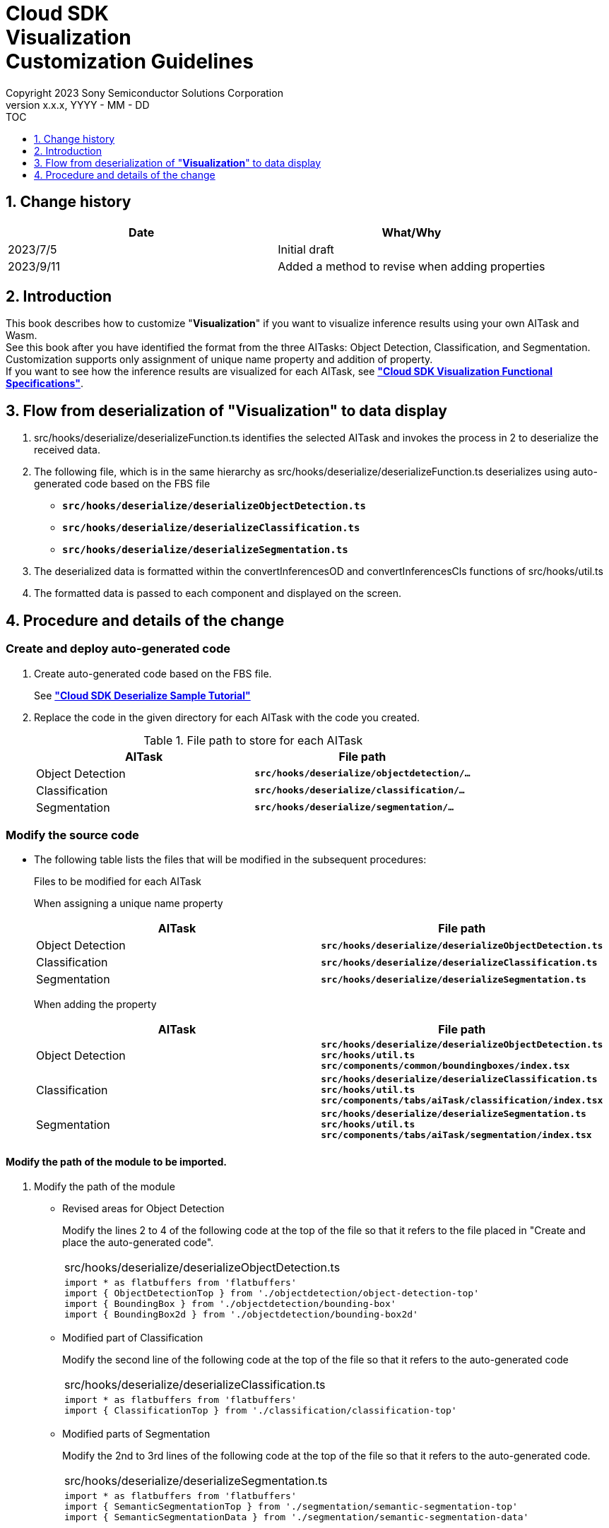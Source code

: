 ﻿= Cloud SDK pass:[<br/>] Visualization pass:[<br/>] Customization Guidelines pass:[<br/>]
:sectnums:
:sectnumlevels: 1
:author: Copyright 2023 Sony Semiconductor Solutions Corporation
:version-label: Version 
:revnumber: x.x.x
:revdate: YYYY - MM - DD
:trademark-desc1: AITRIOS™ and AITRIOS logos are the registered trademarks or trademarks
:trademark-desc2: of Sony Group Corporation or its affiliated companies.
:toc:
:toc-title: TOC
:toclevels: 1
:chapter-label:
:lang: en

== Change history

|===
|Date |What/Why

|2023/7/5
|Initial draft

|2023/9/11
|Added a method to revise when adding properties

|===

== Introduction
This book describes how to customize "**Visualization**" if you want to visualize inference results using your own AITask and Wasm. + 
See this book after you have identified the format from the three AITasks: Object Detection, Classification, and Segmentation. + 
Customization supports only assignment of unique name property and addition of property. +
If you want to see how the inference results are visualized for each AITask, see link:CloudSDK_FuncSpec_Visualization.adoc[**"Cloud SDK Visualization Functional Specifications"**].

== Flow from deserialization of "**Visualization**" to data display
1. src/hooks/deserialize/deserializeFunction.ts identifies the selected AITask and invokes the 
process in 2 to deserialize the received data.

2. The following file, which is in the same hierarchy as src/hooks/deserialize/deserializeFunction.ts 
deserializes using auto-generated code based on the FBS file
- `**src/hooks/deserialize/deserializeObjectDetection.ts**`
- `**src/hooks/deserialize/deserializeClassification.ts**`
- `**src/hooks/deserialize/deserializeSegmentation.ts**`

3. The deserialized data is formatted within the convertInferencesOD and convertInferencesCls 
functions of src/hooks/util.ts

4. The formatted data is passed to each component and displayed on the screen.

== Procedure and details of the change
[#_CodeUpdate]
=== Create and deploy auto-generated code
1. Create auto-generated code based on the FBS file.
+ 
See link:https://github.com/SonySemiconductorSolutions/aitrios-sdk-deserialization-sample/blob/main/docs/development-docs/CloudSDK_Tutorial_DeserializeSample.adoc[**"Cloud SDK Deserialize Sample Tutorial"**] 
2. Replace the code in the given directory for each AITask with the code you created.
+
.File path to store for each AITask
|===
|AITask |File path 

|Object Detection
|`**src/hooks/deserialize/objectdetection/…**`

|Classification
|`**src/hooks/deserialize/classification/…**`

|Segmentation
|`**src/hooks/deserialize/segmentation/…**`

|===

=== Modify the source code
- The following table lists the files that will be modified in the subsequent procedures:
+
.Files to be modified for each AITask
+
When assigning a unique name property
+
|===
|AITask |File path 

|Object Detection
|`**src/hooks/deserialize/deserializeObjectDetection.ts**`

|Classification
|`**src/hooks/deserialize/deserializeClassification.ts**`

|Segmentation
|`**src/hooks/deserialize/deserializeSegmentation.ts**`

|===
+
When adding the property
+
|===
|AITask |File path 

|Object Detection
|`**src/hooks/deserialize/deserializeObjectDetection.ts**` +
`**src/hooks/util.ts**` +
`**src/components/common/boundingboxes/index.tsx**`

|Classification
|`**src/hooks/deserialize/deserializeClassification.ts**` +
`**src/hooks/util.ts**` +
`**src/components/tabs/aiTask/classification/index.tsx**`

|Segmentation
|`**src/hooks/deserialize/deserializeSegmentation.ts**` +
`**src/hooks/util.ts**` +
`**src/components/tabs/aiTask/segmentation/index.tsx**`

|===

==== Modify the path of the module to be imported.

1. Modify the path of the module

- Revised areas for Object Detection
+
Modify the lines 2 to 4 of the following code at the top of the file so that it refers to the file 
placed in "Create and place the auto-generated code".
+
|===
|src/hooks/deserialize/deserializeObjectDetection.ts
a|
[source,typescript]
----
import * as flatbuffers from 'flatbuffers'
import { ObjectDetectionTop } from './objectdetection/object-detection-top'
import { BoundingBox } from './objectdetection/bounding-box'
import { BoundingBox2d } from './objectdetection/bounding-box2d'
----
|===

- Modified part of Classification
+
Modify the second line of the following code at the top of the file so that it refers to the auto-generated code
+
|===
|src/hooks/deserialize/deserializeClassification.ts
a|
[source,typescript]
----
import * as flatbuffers from 'flatbuffers'
import { ClassificationTop } from './classification/classification-top'
----
|===

- Modified parts of Segmentation
+
Modify the 2nd to 3rd lines of the following code at the top of the file so that it refers to the auto-generated code.
+
|===
|src/hooks/deserialize/deserializeSegmentation.ts
a|
[source,typescript]
----
import * as flatbuffers from 'flatbuffers'
import { SemanticSegmentationTop } from './segmentation/semantic-segmentation-top'
import { SemanticSegmentationData } from './segmentation/semantic-segmentation-data'
----
|===

==== When assigning a unique name property
1. Substitute an appropriate value by referring to the property description described below.
+
IMPORTANT: Renaming a property will cause an error and not work properly.

- Modified part of Object Detection
+
|===
|src/hooks/deserialize/deserializeObjectDetection.ts
a|
[source,typescript]
----
res = {
  class_id: Number(objList.classId()),
  score,
  left: Number(bbox2d.left()),
  top: Number(bbox2d.top()),
  right: Number(bbox2d.right()),
  bottom: Number(bbox2d.bottom())
}
----
|===
+
|===
|Property name |Description

|class_id
|Numerical value that indicates the inferred class ID. +
It is associated with the label set on the screen and is used to display the label name on the image.

|score
|It is a numerical value that indicates the inference accuracy. +
When drawing the inference results on the image, consider the inference accuracy It is displayed in % notation

|left
|Numerical value that indicates the coordinates of the left side of the Bounding box. +
It is used to superimpose the inference result on the image.

|top
|Numerical value that indicates the coordinates of the upper edge of the Bounding box. +
It is used to superimpose the inference result on the image.

|right
|Numerical value that indicates the coordinate of the right side of the Bounding box. +
It is used to superimpose the inference result on the image.

|bottom
|Numerical value that indicates the coordinates of the bottom side of the Bounding box.
It is used to superimpose the inference result on the image.

|===

- Modified part of Classification
+
|===
|src/hooks/deserialize/deserializeClassification.ts
a|
[source,typescript]
----
res = {
  class_id: Number(clsList.classId()),
  score
}
----
|===
+
|===
|Property name |Description

|class_id
|Numerical value that indicates the inferred class ID. +
To associate the label set on the screen and display the label name in the list to the right of the image display area.

|score
|It is a numerical value that indicates the inference accuracy. +
It is displayed together with the label name in the list to the right of the image display area as an inference accuracy in % notation.

|===

- Modified parts of Segmentation
+
|===
|src/hooks/deserialize/deserializeSegmentation.ts
a|
[source,typescript]
----
const deserializedSegmentationData: Inference = {
  height: Number(readsegData.height()),
  width: Number(readsegData.width()),
  classIdMap,
  numClassId: Number(readsegData.numClassId()),
  scoreMap
}
----
|===
+
|===
|Property name |Description

|height
|It is a numerical value that indicates the height of the superimposed image. +
It is used when generating superimposed images.

|width
|Numerical value that indicates the width of the superimposed image. +
It is used when generating superimposed images.


|classIdMap
|It is a numeric array that indicates the inferred `**class_id**` for each pixel. +
It is used as target identification when adding color in the label setting on the screen after generating the superimposed image.

|numClassId
|It is a numerical value that indicates the number of `**class_id`**(s) that are candidates for inference results. +
When coloring superimposed images, if `**numClassId**` is 2 or more, there are multiple inference results per pixel. +
In that case, check the `**scoreMap**` for `**numClassIds**` and color the one with the higher inference accuracy first.

|scoreMap
|It is a numerical array that indicates the inference accuracy for each pixel. +
It is used to color the label settings on the screen after generating the superimposed image.

|===

==== When adding a property
IMPORTANT: Set an appropriate data type depending on the content of the property to be added.

* Modified part of Object Detection

1. Add property to Inference type. +
Here, the data type that exists in the inference result is declared.
+
|===
|src/hooks/deserialize/deserializeObjectDetection.ts
a|
[source,typescript]
----
type Inference = {
  'class_id': number,
  'score': number,
  'left': number,
  'top': number,
  'right': number,
  'bottom': number,
  'other_property': number // additional parts
}

----
|===

2. Add a property to the object declaration part.
+
|===
|src/hooks/deserialize/deserializeObjectDetection.ts
a|
[source,typescript]
----
res = {
  class_id: Number(objList.classId()),
  score,
  left: Number(bbox2d.left()),
  top: Number(bbox2d.top()),
  right: Number(bbox2d.right()),
  bottom: Number(bbox2d.bottom()),
  other_property: Number(objList.otherProperty()) // additional parts
}

----
|===

3. Add property to BoundingBoxProps type.
+
|===
|src/hooks/util.ts
a|
[source,typescript]
----
export type BoundingBoxProps = {
  x: number
  y: number
  width: number
  height: number
  label: string
  confidence: number
  bbStrokeColor: string
  tagStrokeColor: string
  tagTextColor: string,
  otherProperty: number // additional parts
}

----
|===

4. In the convertInferencesOD function, assign other_property.
+
|===
|src/hooks/util.ts
a|
[source,typescript]
----
export const convertInferencesOD = (inferenceResults: {}): BoundingBoxProps[] => {
  const results: BoundingBoxProps[] = []
  Object.values(inferenceResults).forEach((value: any) => {
    const bbsElement: BoundingBoxProps = {
      x: 0,
      y: 0,
      width: 0,
      height: 0,
      label: '',
      confidence: 0,
      bbStrokeColor: '',
      tagStrokeColor: '',
      tagTextColor: '',
      otherProperty: 0 // additional parts
    }

    bbsElement.x = value.left
    bbsElement.y = value.top
    bbsElement.width = Math.abs(value.left - value.right)
    bbsElement.height = Math.abs(value.bottom - value.top)
    bbsElement.label = value.class_id.toString()
    bbsElement.confidence = value.score
    bbsElement.bbStrokeColor = COLORS[value.class_id % COLORS.length][0]
    bbsElement.tagStrokeColor = COLORS[value.class_id % COLORS.length][0]
    bbsElement.tagTextColor = COLORS[value.class_id % COLORS.length][1]
    bbsElement.otherProperty = value.other_property // additional parts

    results.push(bbsElement)
  })
  return results
}

----
|===

5. The BoundingBoxes component uses a tag that matches with the data and displays it. +
The following example uses the Text tag of the react-konva package.
+
|===
|src/components/common/boundingboxes/index.tsx
a|
[source,typescript]
----
<Label
  x={bb.x + MARGIN}
  y={bb.y + MARGIN - LABEL_OFFSET}
>
  <Tag stroke={bb.tagStrokeColor} fill={bb.tagStrokeColor} />
  <Text fill={bb.tagTextColor} fontSize={14} text={` ${labelText(label, bb.confidence, Number(bb.label))} `} /> 
  <Text text=bb.otherProperty.toString()/> // additional parts
</Label>

----
|===
* Modified part of Classification

1. Add property to Inference type. +
Here, the data type that exists in the inference result is declared.
+
|===
|src/hooks/deserialize/deserializeClassification.ts
a|
[source,typescript]
----
type Inference = {
  'class_id': number
  'score': number
  'other_property': number // additional parts
}

----
|===

2. Add a property to the object declaration part.
+
|===
|src/hooks/deserialize/deserializeClassification.ts
a|
[source,typescript]
----
res = {
  class_id: Number(clsList.classId()),
  score,
  other_property: Number(clsList.otherProperty()) // additional parts
}

----
|===

3. Add property to ClsInferenceProps type.
+
|===
|src/hooks/util.ts
a|
[source,typescript]
----
export type ClsInferenceProps = {
  label: string
  confidence: number
  otherProperty: number // additional parts
}


----
|===

4. In the convertInferencesCls function, assign other_property.
+
|===
|src/hooks/util.ts
a|
[source,typescript]
----
export const convertInferencesCls = (inferenceResults: {}): ClsInferenceProps[] => {
  const results: ClsInferenceProps[] = []
  Object.values(inferenceResults).forEach((value: any) => {
    const ccaElement: ClsInferenceProps = {
      label: '',
      confidence: 0,
      otherProperty: 0 // additional parts
    }

    ccaElement.label = value.class_id.toString()
    ccaElement.confidence = value.score
    ccaElement.otherProperty = value.other_property // additional parts

    results.push(ccaElement)
  })
  return results
}

----
|===

5. In the Classification component, the tag that matches with the data is used and displayed. +
The p tag is used in the following example.
+
|===
|src/components/tabs/aiTask/classification/index.tsx
a|
[source,jsx]
----
<div className={styles['inference-data-list']}>
  {inferences !== undefined
    ? inferences
      .filter((cls: ClsInferenceProps) => Math.round(cls.confidence * 1000000) / 10000 >= props.probability)
      .sort(function (a, b) { return b.confidence - a.confidence })
      .slice(0, props.displayScore)
      .map((jsonItem, index) => {
        return <List key={index}>
          <ListItem>
            <div className={styles['inference-parameter']}>
              <div className={styles['inference-parameter-name']}>{` ${settedLabelText(props.labelData, Number(jsonItem.label))} `}</div>
              <div className={styles['inference-parameter-percentage']}>{Math.round(jsonItem.confidence * 1000000) / 10000}%</div>
              <p>jsonItem.otherProperty</p> // additional parts
            </div>
            {<Progress colorScheme='green' value={jsonItem.confidence * 100} />}
          </ListItem>
        </List>
      })
    : <div style={{ fontSize: '14px' }}>Not found inferences list data</div>
  }
</ div>

----
|===

* Modified parts of Segmentation

1. Add property to Inference type. +
Here, the data type that exists in the inference result is declared.
+
|===
|src/hooks/deserialize/deserializeSegmentation.ts
a|
[source,typescript]
----
type Inference = {
  height: number,
  width: number,
  classIdMap: number[],
  numClassId: number,
  scoreMap: number[],
  otherProperty: number // additional parts
}
----
|===

2. Add a property to the object declaration part.
+
|===
|src/hooks/deserialize/deserializeSegmentation.ts
a|
[source,typescript]
----
const deserializedSegmentationData: Inference = {
  height: Number(readsegData.height()),
  width: Number(readsegData.width()),
  classIdMap,
  numClassId: Number(readsegData.numClassId()),
  scoreMap,
  otherProperty: Number(readsegData.otherProperty()) // additional parts
}

----
|===

3. Add property to SegInferenceProps type.
+
|===
|src/hooks/util.ts
a|
[source,typescript]
----
export type SegInferenceProps = {
  height: number
  width: number
  classIdMap: number[]
  numClassId?: number
  scoreMap?: number[]
  otherProperty: number // additional parts
}

----
|===

4. Modify the import part. +
In the following example, the Text tag of react-konva package is also imported.
+
|===
|src/components/tabs/aiTask/segmentation/index.tsx
a|
[source,jsx]
----
import { Stage, Layer, Image, Text } from 'react-konva'
----
|===

5. In the Segmentation component, the tag that matches with the data is used and displayed. +
In the following example, the Text tag of react-konva package is used.
+
|===
|src/components/tabs/aiTask/segmentation/index.tsx
a|
[source,jsx]
----
<div className={styles['inference-data-list']}>
  {props.image.length !== 0
    ? <Stage width={canvasWidth} height={canvasHeight} x={MARGIN} y={MARGIN} scaleX={SCALE} scaleY={SCALE}>
      <Layer>
        <Image image={image} />
        <Image image={overlayImage} opacity={1 - (props.transparency / 100)}
        />
        <Text text={props.otherProperty} fill="red" width={320} />} // additional parts
      </Layer>
    </Stage>
    : <div style={{ fontSize: '14px' }}>Not found image data</div>
  }
</ div>

----
|===
